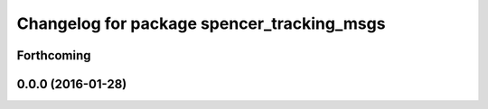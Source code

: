 ^^^^^^^^^^^^^^^^^^^^^^^^^^^^^^^^^^^^^^^^^^^
Changelog for package spencer_tracking_msgs
^^^^^^^^^^^^^^^^^^^^^^^^^^^^^^^^^^^^^^^^^^^

Forthcoming
-----------

0.0.0 (2016-01-28)
------------------
